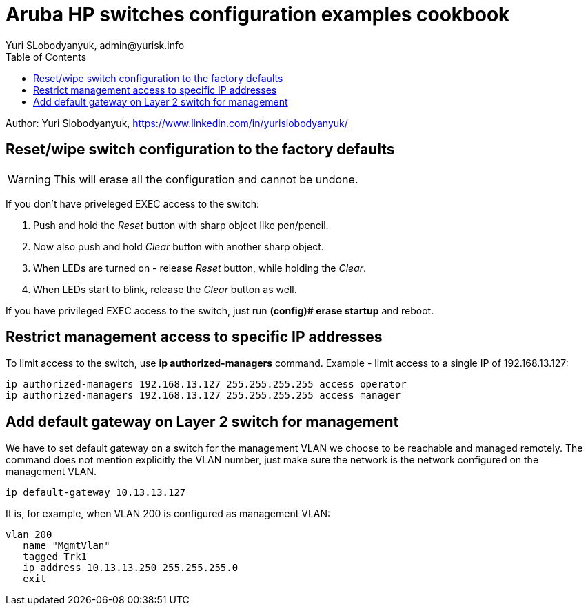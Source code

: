 = Aruba HP switches configuration examples cookbook
Yuri SLobodyanyuk, admin@yurisk.info
:homepage: https://yurisk.info
:toc:

Author: Yuri Slobodyanyuk,  https://www.linkedin.com/in/yurislobodyanyuk/


== Reset/wipe switch configuration to the factory defaults
WARNING: This will erase all the configuration and cannot be undone.

If you don't have priveleged EXEC  access to the switch:

. Push and hold the _Reset_ button with sharp object like pen/pencil.
. Now also push and hold _Clear_ button with another sharp object.
. When LEDs are turned on - release _Reset_ button, while holding the _Clear_.
. When LEDs start to blink, release the _Clear_ button as well.

If you have privileged EXEC access to the switch, just run *(config)# erase startup* and reboot. 

== Restrict management access to specific IP addresses
To limit access to the switch, use *ip authorized-managers* command. Example - limit access to a single IP of 192.168.13.127:

----
ip authorized-managers 192.168.13.127 255.255.255.255 access operator
ip authorized-managers 192.168.13.127 255.255.255.255 access manager
----


== Add default gateway on Layer 2 switch for management
We have to set default gateway on a switch for the management VLAN we choose to be reachable and managed remotely. The command does not mention explicitly the VLAN number, just make sure the network is the network configured on the management VLAN.

----
ip default-gateway 10.13.13.127
----

It is, for example, when VLAN 200 is configured as management VLAN:

----
vlan 200
   name "MgmtVlan"
   tagged Trk1
   ip address 10.13.13.250 255.255.255.0
   exit
----


